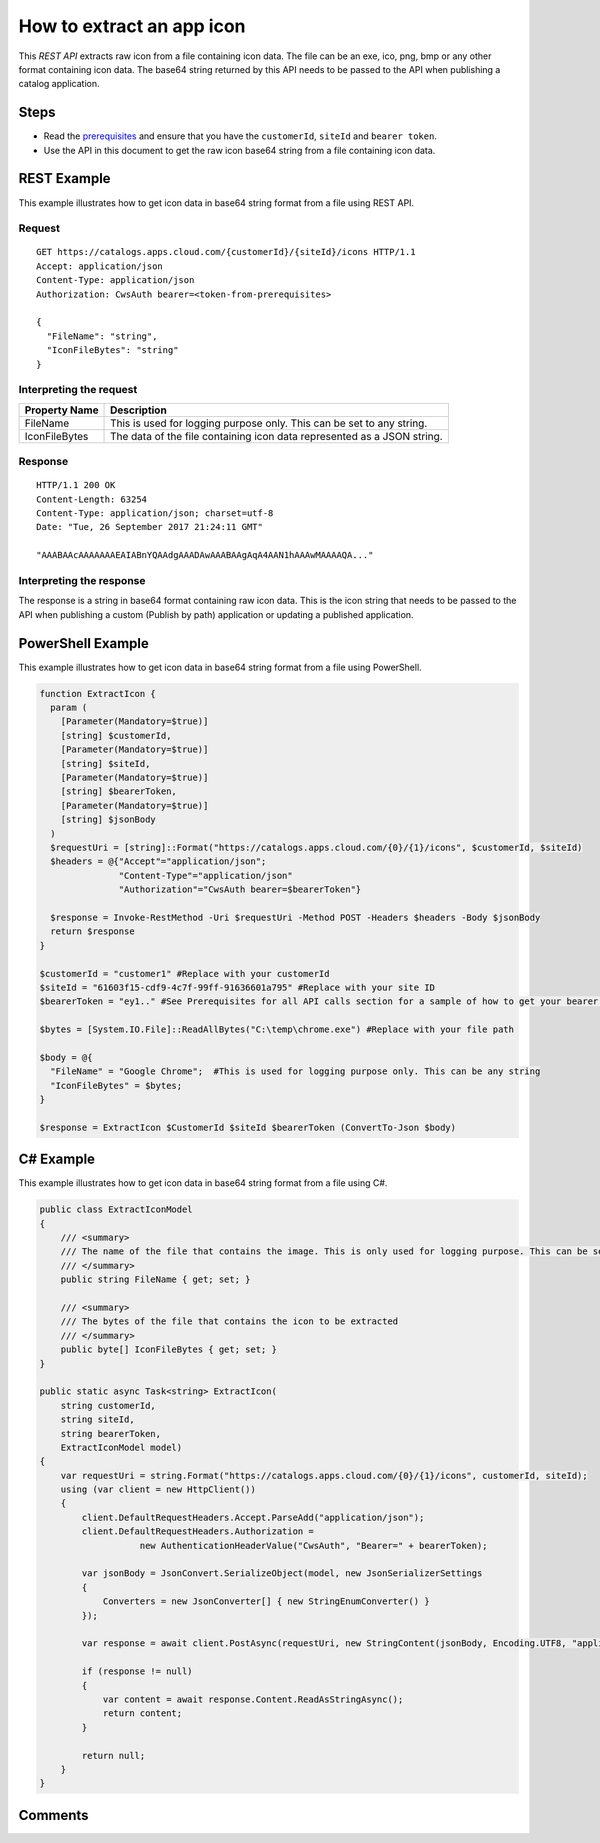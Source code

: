 ===========================
How to extract an app icon
===========================

This *REST API* extracts raw icon from a file containing icon data. The file can be an exe, ico, png, bmp or any other format containing icon data. 
The base64 string returned by this API needs to be passed to the API when publishing a catalog application.

Steps
=====
* Read the `prerequisites <prerequisites.html>`_ and ensure that you have the ``customerId``, ``siteId`` and ``bearer token``.
* Use the API in this document to get the raw icon base64 string from a file containing icon data.

REST Example
============

This example illustrates how to get icon data in base64 string format from a file using REST API.

Request
~~~~~~~
::

  GET https://catalogs.apps.cloud.com/{customerId}/{siteId}/icons HTTP/1.1
  Accept: application/json
  Content-Type: application/json
  Authorization: CwsAuth bearer=<token-from-prerequisites>
  
  {
    "FileName": "string",
    "IconFileBytes": "string"
  }

Interpreting the request
~~~~~~~~~~~~~~~~~~~~~~~~

==================   ================================================================================
Property Name        | Description
==================   ================================================================================
FileName             | This is used for logging purpose only. This can be set to any string.
IconFileBytes        | The data of the file containing icon data represented as a JSON string.
==================   ================================================================================

Response
~~~~~~~~
::

  HTTP/1.1 200 OK
  Content-Length: 63254
  Content-Type: application/json; charset=utf-8
  Date: "Tue, 26 September 2017 21:24:11 GMT"
  
  "AAABAAcAAAAAAAEAIABnYQAAdgAAADAwAAABAAgAqA4AAN1hAAAwMAAAAQA..."
  
Interpreting the response
~~~~~~~~~~~~~~~~~~~~~~~~~

The response is a string in base64 format containing raw icon data. This is the icon string that needs to be passed to the API when publishing a custom (Publish by path) application or updating a published application.

PowerShell Example
==================

This example illustrates how to get icon data in base64 string format from a file using PowerShell.

.. code-block:: powershell

  function ExtractIcon {
    param (
      [Parameter(Mandatory=$true)]
      [string] $customerId,
      [Parameter(Mandatory=$true)]
      [string] $siteId,
      [Parameter(Mandatory=$true)]
      [string] $bearerToken,
      [Parameter(Mandatory=$true)]
      [string] $jsonBody
    )
    $requestUri = [string]::Format("https://catalogs.apps.cloud.com/{0}/{1}/icons", $customerId, $siteId)
    $headers = @{"Accept"="application/json";
                 "Content-Type"="application/json"
                 "Authorization"="CwsAuth bearer=$bearerToken"}

    $response = Invoke-RestMethod -Uri $requestUri -Method POST -Headers $headers -Body $jsonBody
    return $response
  }
  
  $customerId = "customer1" #Replace with your customerId
  $siteId = "61603f15-cdf9-4c7f-99ff-91636601a795" #Replace with your site ID
  $bearerToken = "ey1.." #See Prerequisites for all API calls section for a sample of how to get your bearer token
  
  $bytes = [System.IO.File]::ReadAllBytes("C:\temp\chrome.exe") #Replace with your file path

  $body = @{
    "FileName" = "Google Chrome";  #This is used for logging purpose only. This can be any string
    "IconFileBytes" = $bytes;
  }

  $response = ExtractIcon $CustomerId $siteId $bearerToken (ConvertTo-Json $body)
  
C# Example
==========

This example illustrates how to get icon data in base64 string format from a file using C#.
  
.. code-block:: csharp

  public class ExtractIconModel
  {
      /// <summary>
      /// The name of the file that contains the image. This is only used for logging purpose. This can be set to any string.
      /// </summary>
      public string FileName { get; set; }
      
      /// <summary>
      /// The bytes of the file that contains the icon to be extracted
      /// </summary>
      public byte[] IconFileBytes { get; set; }
  }

  public static async Task<string> ExtractIcon(
      string customerId,
      string siteId,
      string bearerToken,
      ExtractIconModel model)
  {   
      var requestUri = string.Format("https://catalogs.apps.cloud.com/{0}/{1}/icons", customerId, siteId);
      using (var client = new HttpClient())
      {
          client.DefaultRequestHeaders.Accept.ParseAdd("application/json");
          client.DefaultRequestHeaders.Authorization =
                     new AuthenticationHeaderValue("CwsAuth", "Bearer=" + bearerToken);

          var jsonBody = JsonConvert.SerializeObject(model, new JsonSerializerSettings
          {
              Converters = new JsonConverter[] { new StringEnumConverter() }
          });

          var response = await client.PostAsync(requestUri, new StringContent(jsonBody, Encoding.UTF8, "application/json"));

          if (response != null)
          {
              var content = await response.Content.ReadAsStringAsync();
              return content;
          }

          return null;
      }
  }

Comments
========

.. disqus::